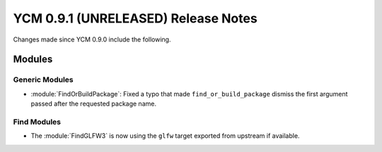 YCM 0.9.1 (UNRELEASED) Release Notes
************************************

.. only:: html

  .. contents::

Changes made since YCM 0.9.0 include the following.

Modules
=======

Generic Modules
---------------

* :module:`FindOrBuildPackage`: Fixed a typo that made ``find_or_build_package``
  dismiss the first argument passed after the requested package name.

Find Modules
------------

* The :module:`FindGLFW3` is now using the ``glfw`` target exported from upstream
  if available.

